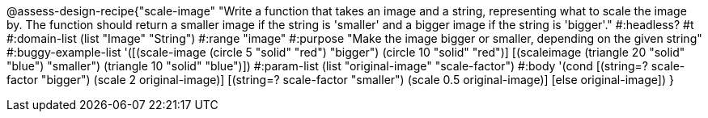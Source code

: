 @assess-design-recipe{"scale-image"
"Write a function that takes an image and a string, representing what to scale the image by. The function should return a smaller image if the string is 'smaller' and a bigger image if the string is 'bigger'."
    #:headless? #t
    #:domain-list (list "Image" "String")
    #:range "image"
    #:purpose "Make the image bigger or smaller, depending on the given string"
    #:buggy-example-list 
    '([(scale-image (circle 5 "solid" "red") "bigger")
        (circle 10 "solid" "red")]
    [(scaleimage (triangle 20 "solid" "blue") "smaller")
        (triangle 10 "solid" "blue")])
    #:param-list (list "original-image" "scale-factor")
    #:body '(cond [(string=? scale-factor "bigger") 
                   (scale 2 original-image)]
                  [(string=? scale-factor "smaller") 
                   (scale 0.5 original-image)]
                  [else original-image])
}